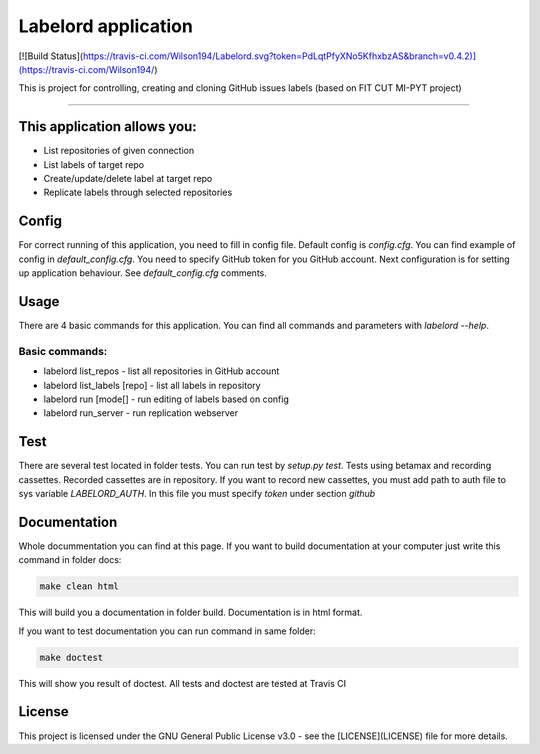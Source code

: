 #####################
Labelord application
#####################

[![Build Status](https://travis-ci.com/Wilson194/Labelord.svg?token=PdLqtPfyXNo5KfhxbzAS&branch=v0.4.2)](https://travis-ci.com/Wilson194/)


This is project for controlling, creating and cloning GitHub issues labels (based on FIT CUT MI-PYT project)


----


This application allows you:
############################

* List repositories of given connection
* List labels of target repo
* Create/update/delete label at target repo
* Replicate labels through selected repositories


Config
########

For correct running of this application, you need to fill in config file. Default config is `config.cfg`.
You can find example of config in `default_config.cfg`. You need to specify GitHub
token for you GitHub account. Next configuration is for setting up application behaviour.
See `default_config.cfg` comments.


Usage
#####

There are 4 basic commands for this application. You can find all commands and parameters
with `labelord --help`.

Basic commands:
----------------

* labelord list_repos - list all repositories in GitHub account
* labelord list_labels [repo] - list all labels in repository
* labelord run [mode[] - run editing of labels based on config
* labelord run_server - run replication webserver  


Test
######

There are several test located in folder tests. You can run test by `setup.py test`. Tests using betamax and recording 
cassettes. Recorded cassettes are in repository. If you want to record new cassettes, you must add path to auth file to 
sys variable `LABELORD_AUTH`. In this file you must specify `token` under section `github`


Documentation
##############

Whole docummentation you can find at this page. If you want to build documentation at your computer just write
this command in folder docs:

.. code:: bash

   make clean html


This will build you a documentation in folder build. Documentation is in html format.

If you want to test documentation you can run command in same folder:

.. code:: bash

   make doctest


This will show you result of doctest. All tests and doctest are tested at Travis CI

License
######


This project is licensed under the GNU General Public License v3.0 - see the [LICENSE](LICENSE) file for more details.






